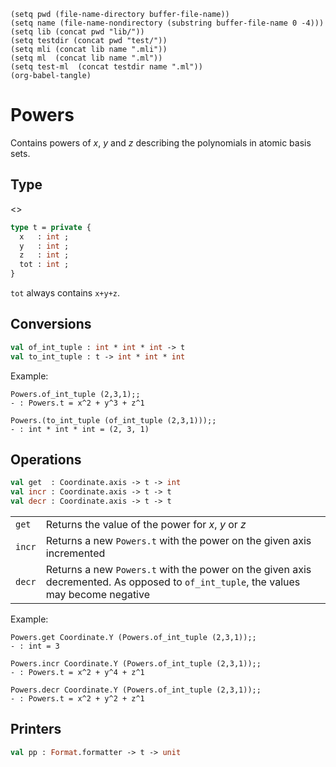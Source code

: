 #+begin_src elisp tangle: no :results none :exports none
(setq pwd (file-name-directory buffer-file-name))
(setq name (file-name-nondirectory (substring buffer-file-name 0 -4)))
(setq lib (concat pwd "lib/"))
(setq testdir (concat pwd "test/"))
(setq mli (concat lib name ".mli"))
(setq ml  (concat lib name ".ml"))
(setq test-ml  (concat testdir name ".ml"))
(org-babel-tangle)
#+end_src

* Powers
  :PROPERTIES:
  :header-args: :noweb yes :comments both
  :END:

 Contains powers of $x$, $y$ and $z$ describing the polynomials in atomic basis sets.

** Type

   <<<~Powers.t~>>>
   #+begin_src ocaml :tangle (eval mli)
type t = private {
  x   : int ;
  y   : int ;
  z   : int ;
  tot : int ;
}
   #+end_src

   ~tot~ always contains ~x+y+z~.

   #+begin_src ocaml :tangle (eval ml) :exports none
type t = {
  x   : int ;
  y   : int ;
  z   : int ;
  tot : int ;
}
   #+end_src

** Conversions

    #+begin_src ocaml :tangle (eval mli)
val of_int_tuple : int * int * int -> t
val to_int_tuple : t -> int * int * int
    #+end_src

   Example:
    #+begin_example
Powers.of_int_tuple (2,3,1);;
- : Powers.t = x^2 + y^3 + z^1

Powers.(to_int_tuple (of_int_tuple (2,3,1)));;
- : int * int * int = (2, 3, 1)
    #+end_example

    #+begin_src ocaml :tangle (eval ml) :exports none
let of_int_tuple t =
  let result =
    match t with
    | (x,y,z) -> { x ; y ; z ; tot=x+y+z }
  in
  if result.x < 0 ||
     result.y < 0 ||
     result.z < 0 ||
     result.tot < 0 then
      invalid_arg (__FILE__^": of_int_tuple");
  result


let to_int_tuple { x ; y ; z ; _ } = (x,y,z)
    #+end_src

** Operations

    #+begin_src ocaml :tangle (eval mli)
val get  : Coordinate.axis -> t -> int
val incr : Coordinate.axis -> t -> t
val decr : Coordinate.axis -> t -> t
    #+end_src

| ~get~ | Returns the value of the power for $x$, $y$ or $z$
| ~incr~ | Returns a new ~Powers.t~ with the power on the given axis incremented |
| ~decr~ | Returns a new ~Powers.t~ with the power on the given axis decremented. As opposed to ~of_int_tuple~, the values may become negative|

   Example:
    #+begin_example
Powers.get Coordinate.Y (Powers.of_int_tuple (2,3,1));;
- : int = 3

Powers.incr Coordinate.Y (Powers.of_int_tuple (2,3,1));;
- : Powers.t = x^2 + y^4 + z^1

Powers.decr Coordinate.Y (Powers.of_int_tuple (2,3,1));;
- : Powers.t = x^2 + y^2 + z^1
    #+end_example


    #+begin_src ocaml :tangle (eval ml) :exports none
let get coord t =
  match coord with
  | Coordinate.X -> t.x
  | Coordinate.Y -> t.y
  | Coordinate.Z -> t.z

let incr coord t =
  match coord with
  | Coordinate.X -> let r = t.x+1 in { t with x = r ; tot = t.tot+1 }
  | Coordinate.Y -> let r = t.y+1 in { t with y = r ; tot = t.tot+1 }
  | Coordinate.Z -> let r = t.z+1 in { t with z = r ; tot = t.tot+1 }

let decr coord t =
  match coord with
  | Coordinate.X -> let r = t.x-1 in { t with x = r ; tot = t.tot-1 }
  | Coordinate.Y -> let r = t.y-1 in { t with y = r ; tot = t.tot-1 }
  | Coordinate.Z -> let r = t.z-1 in { t with z = r ; tot = t.tot-1 }
    #+end_src


** Printers

   #+begin_src ocaml :tangle (eval mli)
val pp : Format.formatter -> t -> unit
   #+end_src

   #+begin_src ocaml :tangle (eval ml) :exports none
let pp ppf t =
  Format.fprintf ppf "@[x^%d + y^%d + z^%d@]" t.x t.y t.z
   #+end_src

